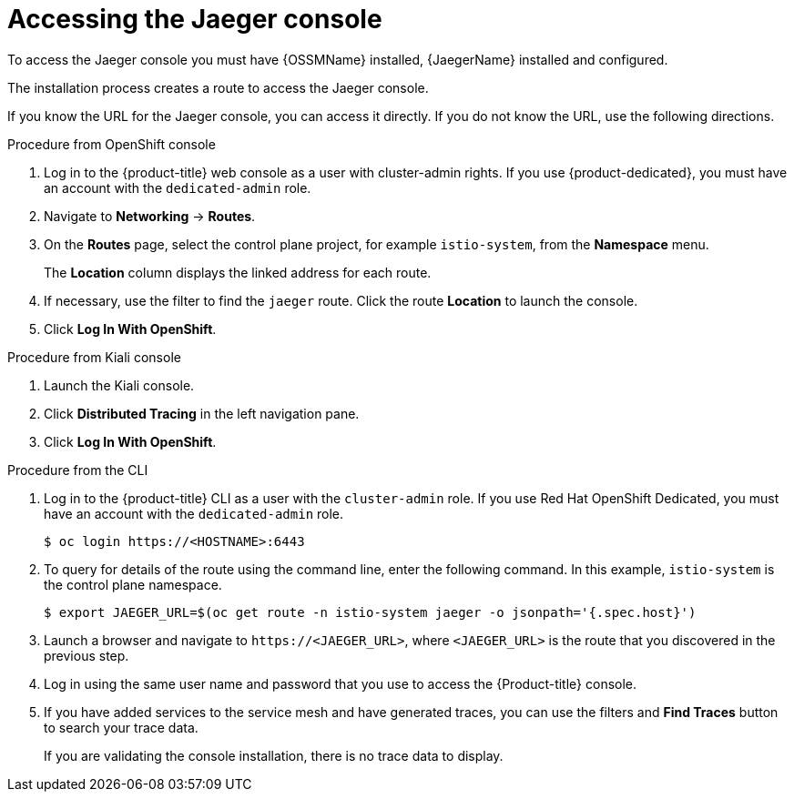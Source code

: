 ////
Module included in the following assemblies:
* service_mesh/v2x/ossm-observability.adoc
* service_mesh/v2x/ossm-troubleshooting-istio.adoc
////

:_content-type: PROCEDURE
[id="ossm-accessing-jaeger-console_{context}"]
= Accessing the Jaeger console

To access the Jaeger console you must have {OSSMName} installed, {JaegerName} installed and configured.

The installation process creates a route to access the Jaeger console.

If you know the URL for the Jaeger console, you can access it directly.  If you do not know the URL, use the following directions.

.Procedure from OpenShift console
. Log in to the {product-title} web console as a user with cluster-admin rights. If you use {product-dedicated}, you must have an account with the `dedicated-admin` role.

. Navigate to *Networking* -> *Routes*.

. On the *Routes* page, select the control plane project, for example `istio-system`, from the *Namespace* menu.
+
The *Location* column displays the linked address for each route.
+
. If necessary, use the filter to find the `jaeger` route.  Click the route *Location* to launch the console.

. Click *Log In With OpenShift*.


.Procedure from Kiali console

. Launch the Kiali console.

. Click *Distributed Tracing* in the left navigation pane.

. Click *Log In With OpenShift*.


.Procedure from the CLI

. Log in to the {product-title} CLI as a user with the `cluster-admin` role. If you use Red Hat OpenShift Dedicated, you must have an account with the `dedicated-admin` role.
+
[source,terminal]
----
$ oc login https://<HOSTNAME>:6443
----
+
. To query for details of the route using the command line, enter the following command. In this example, `istio-system` is the control plane namespace.
+
[source,terminal]
----
$ export JAEGER_URL=$(oc get route -n istio-system jaeger -o jsonpath='{.spec.host}')
----
+
. Launch a browser and navigate to ``\https://<JAEGER_URL>``, where `<JAEGER_URL>` is the route that you discovered in the previous step.

. Log in using the same user name and password that you use to access the {Product-title} console.

. If you have added services to the service mesh and have generated traces, you can use the filters and *Find Traces* button to search your trace data.
+
If you are validating the console installation, there is no trace data to display.
